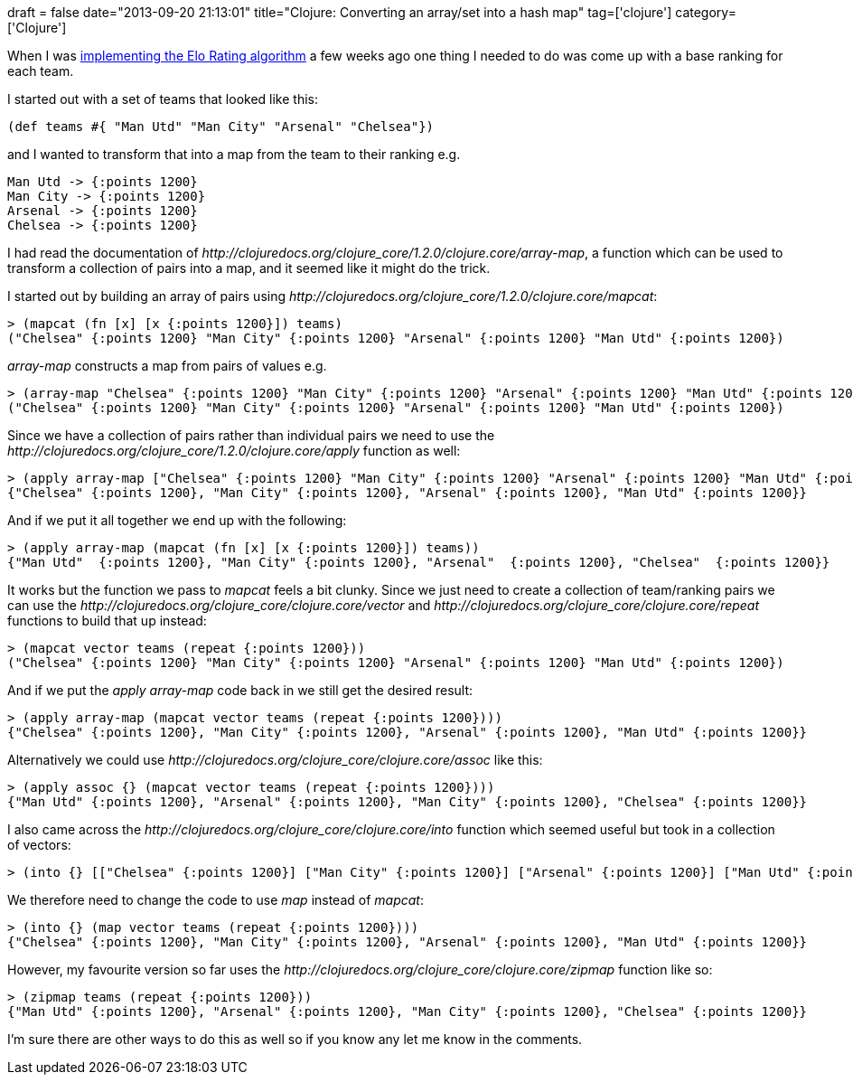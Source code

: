 +++
draft = false
date="2013-09-20 21:13:01"
title="Clojure: Converting an array/set into a hash map"
tag=['clojure']
category=['Clojure']
+++

When I was http://www.markhneedham.com/blog/2013/08/31/elo-rating-system-ranking-champions-league-teams-using-clojure/[implementing the Elo Rating algorithm] a few weeks ago one thing I needed to do was come up with a base ranking for each team.

I started out with a set of teams that looked like this:

[source,lisp]
----

(def teams #{ "Man Utd" "Man City" "Arsenal" "Chelsea"})
----

and I wanted to transform that into a map from the team to their ranking e.g.

[source,text]
----

Man Utd -> {:points 1200}
Man City -> {:points 1200}
Arsenal -> {:points 1200}
Chelsea -> {:points 1200}
----

I had read the documentation of +++<cite>+++http://clojuredocs.org/clojure_core/1.2.0/clojure.core/array-map[array-map]+++</cite>+++, a function which can be used to transform a collection of pairs into a map, and it seemed like it might do the trick.

I started out by building an array of pairs using +++<cite>+++http://clojuredocs.org/clojure_core/1.2.0/clojure.core/mapcat[mapcat]+++</cite>+++:

[source,lisp]
----

> (mapcat (fn [x] [x {:points 1200}]) teams)
("Chelsea" {:points 1200} "Man City" {:points 1200} "Arsenal" {:points 1200} "Man Utd" {:points 1200})
----

+++<cite>+++array-map+++</cite>+++ constructs a map from pairs of values e.g.

[source,lisp]
----

> (array-map "Chelsea" {:points 1200} "Man City" {:points 1200} "Arsenal" {:points 1200} "Man Utd" {:points 1200})
("Chelsea" {:points 1200} "Man City" {:points 1200} "Arsenal" {:points 1200} "Man Utd" {:points 1200})
----

Since we have a collection of pairs rather than individual pairs we need to use the +++<cite>+++http://clojuredocs.org/clojure_core/1.2.0/clojure.core/apply[apply]+++</cite>+++ function as well:

[source,lisp]
----

> (apply array-map ["Chelsea" {:points 1200} "Man City" {:points 1200} "Arsenal" {:points 1200} "Man Utd" {:points 1200}])
{"Chelsea" {:points 1200}, "Man City" {:points 1200}, "Arsenal" {:points 1200}, "Man Utd" {:points 1200}}
----

And if we put it all together we end up with the following:

[source,lisp]
----

> (apply array-map (mapcat (fn [x] [x {:points 1200}]) teams))
{"Man Utd"  {:points 1200}, "Man City" {:points 1200}, "Arsenal"  {:points 1200}, "Chelsea"  {:points 1200}}
----

It works but the function we pass to +++<cite>+++mapcat+++</cite>+++ feels a bit clunky. Since we just need to create a collection of team/ranking pairs we can use the +++<cite>+++http://clojuredocs.org/clojure_core/clojure.core/vector[vector]+++</cite>+++ and +++<cite>+++http://clojuredocs.org/clojure_core/clojure.core/repeat[repeat]+++</cite>+++ functions to build that up instead:

[source,lisp]
----

> (mapcat vector teams (repeat {:points 1200}))
("Chelsea" {:points 1200} "Man City" {:points 1200} "Arsenal" {:points 1200} "Man Utd" {:points 1200})
----

And if we put the +++<cite>+++apply array-map+++</cite>+++ code back in we still get the desired result:

[source,lisp]
----

> (apply array-map (mapcat vector teams (repeat {:points 1200})))
{"Chelsea" {:points 1200}, "Man City" {:points 1200}, "Arsenal" {:points 1200}, "Man Utd" {:points 1200}}
----

Alternatively we could use +++<cite>+++http://clojuredocs.org/clojure_core/clojure.core/assoc[assoc]+++</cite>+++ like this:

[source,lisp]
----

> (apply assoc {} (mapcat vector teams (repeat {:points 1200})))
{"Man Utd" {:points 1200}, "Arsenal" {:points 1200}, "Man City" {:points 1200}, "Chelsea" {:points 1200}}
----

I also came across the +++<cite>+++http://clojuredocs.org/clojure_core/clojure.core/into[into]+++</cite>+++ function which seemed useful but took in a collection of vectors:

[source,lisp]
----

> (into {} [["Chelsea" {:points 1200}] ["Man City" {:points 1200}] ["Arsenal" {:points 1200}] ["Man Utd" {:points 1200}] ])
----

We therefore need to change the code to use +++<cite>+++map+++</cite>+++ instead of +++<cite>+++mapcat+++</cite>+++:

[source,lisp]
----

> (into {} (map vector teams (repeat {:points 1200})))
{"Chelsea" {:points 1200}, "Man City" {:points 1200}, "Arsenal" {:points 1200}, "Man Utd" {:points 1200}}
----

However, my favourite version so far uses the +++<cite>+++http://clojuredocs.org/clojure_core/clojure.core/zipmap[zipmap]+++</cite>+++ function like so:

[source,lisp]
----

> (zipmap teams (repeat {:points 1200}))
{"Man Utd" {:points 1200}, "Arsenal" {:points 1200}, "Man City" {:points 1200}, "Chelsea" {:points 1200}}
----

I'm sure there are other ways to do this as well so if you know any let me know in the comments.
